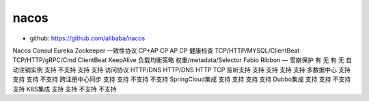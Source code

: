 nacos
#####



* github: https://github.com/alibaba/nacos
  
Nacos         Consul    Eureka    Zookeeper
一致性协议         CP+AP   CP  AP  CP
健康检查          TCP/HTTP/MYSQL/ClientBeat  TCP/HTTP/gRPC/Cmd  ClientBeat  KeepAlive
负载均衡策略       权重/metadata/Selector   Fabio   Ribbon    —
雪崩保护          有     无     有     无
自动注销实例    支持    不支持   支持    支持
访问协议          HTTP/DNS    HTTP/DNS    HTTP    TCP
监听支持          支持    支持    支持    支持
多数据中心         支持    支持    支持    不支持
跨注册中心同步         支持    支持    不支持   不支持
SpringCloud集成         支持    支持    支持    支持
Dubbo集成       支持   支持     不支持    支持
K8S集成       支持   支持     不支持    不支持



